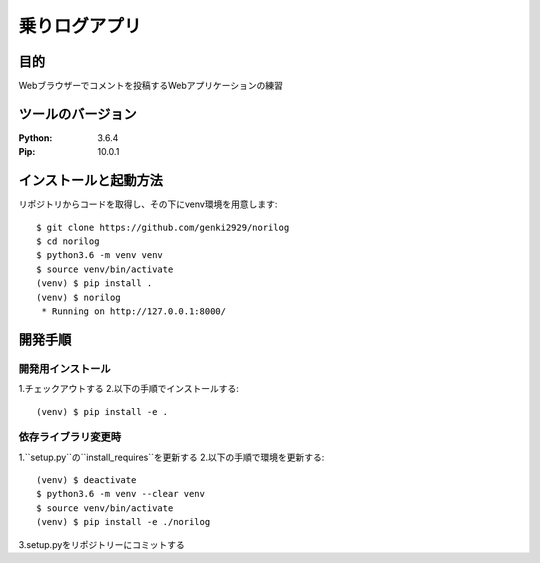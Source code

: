 =======================
乗りログアプリ
=======================


目的
============


Webブラウザーでコメントを投稿するWebアプリケーションの練習


ツールのバージョン
====================

:Python:    3.6.4
:Pip:       10.0.1

インストールと起動方法
========================

リポジトリからコードを取得し、その下にvenv環境を用意します::

    $ git clone https://github.com/genki2929/norilog
    $ cd norilog
    $ python3.6 -m venv venv
    $ source venv/bin/activate
    (venv) $ pip install .
    (venv) $ norilog
     * Running on http://127.0.0.1:8000/


開発手順
==========

開発用インストール
-------------------

1.チェックアウトする
2.以下の手順でインストールする::

    (venv) $ pip install -e .


依存ライブラリ変更時
----------------------

1.``setup.py``の``install_requires``を更新する
2.以下の手順で環境を更新する::

    (venv) $ deactivate
    $ python3.6 -m venv --clear venv
    $ source venv/bin/activate
    (venv) $ pip install -e ./norilog

3.setup.pyをリポジトリーにコミットする